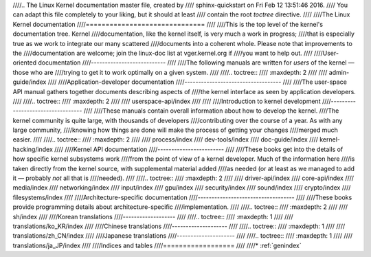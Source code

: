 ////.. The Linux Kernel documentation master file, created by
////   sphinx-quickstart on Fri Feb 12 13:51:46 2016.
////   You can adapt this file completely to your liking, but it should at least
////   contain the root `toctree` directive.
////
////The Linux Kernel documentation
////==============================
////
////This is the top level of the kernel's documentation tree.  Kernel
////documentation, like the kernel itself, is very much a work in progress;
////that is especially true as we work to integrate our many scattered
////documents into a coherent whole.  Please note that improvements to the
////documentation are welcome; join the linux-doc list at vger.kernel.org if
////you want to help out.
////
////User-oriented documentation
////---------------------------
////
////The following manuals are written for *users* of the kernel — those who are
////trying to get it to work optimally on a given system.
////
////.. toctree::
////   :maxdepth: 2
////
////   admin-guide/index
////
////Application-developer documentation
////-----------------------------------
////
////The user-space API manual gathers together documents describing aspects of
////the kernel interface as seen by application developers.
////
////.. toctree::
////   :maxdepth: 2
////
////   userspace-api/index	      
////
////
////Introduction to kernel development
////----------------------------------
////
////These manuals contain overall information about how to develop the kernel.
////The kernel community is quite large, with thousands of developers
////contributing over the course of a year.  As with any large community,
////knowing how things are done will make the process of getting your changes
////merged much easier.
////
////.. toctree::
////   :maxdepth: 2
////
////   process/index
////   dev-tools/index
////   doc-guide/index
////   kernel-hacking/index
////
////Kernel API documentation
////------------------------
////
////These books get into the details of how specific kernel subsystems work
////from the point of view of a kernel developer.  Much of the information here
////is taken directly from the kernel source, with supplemental material added
////as needed (or at least as we managed to add it — probably *not* all that is
////needed).
////
////.. toctree::
////   :maxdepth: 2
////
////   driver-api/index
////   core-api/index
////   media/index
////   networking/index
////   input/index
////   gpu/index
////   security/index
////   sound/index
////   crypto/index
////   filesystems/index
////
////Architecture-specific documentation
////-----------------------------------
////
////These books provide programming details about architecture-specific
////implementation.
////
////.. toctree::
////   :maxdepth: 2
////
////   sh/index
////
////Korean translations
////-------------------
////
////.. toctree::
////   :maxdepth: 1
////
////   translations/ko_KR/index
////
////Chinese translations
////--------------------
////
////.. toctree::
////   :maxdepth: 1
////
////   translations/zh_CN/index
////
////Japanese translations
////---------------------
////
////.. toctree::
////   :maxdepth: 1
////
////   translations/ja_JP/index
////
////Indices and tables
////==================
////
////* :ref:`genindex`
